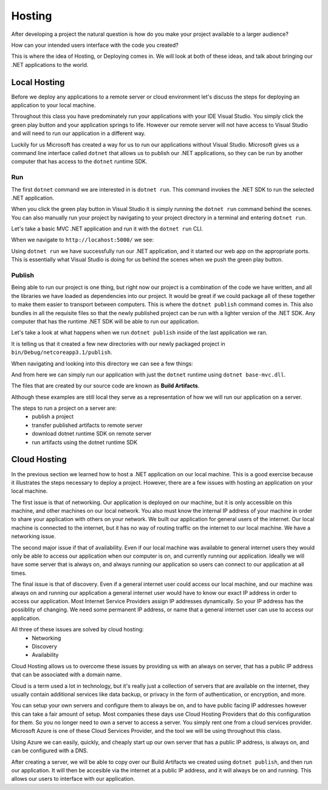 =======
Hosting
=======

After developing a project the natural question is how do you make your project available to a larger audience?

How can your intended users interface with the code you created?

This is where the idea of Hosting, or Deploying comes in. We will look at both of these ideas, and talk about bringing our .NET applications to the world.

Local Hosting
=============

Before we deploy any applications to a remote server or cloud environment let's discuss the steps for deploying an application to your local machine.

Throughout this class you have predominately run your applications with your IDE Visual Studio. You simply click the green play button and your application springs to life. However our remote server will not have access to Visual Studio and will need to run our application in a different way.

Luckily for us Microsoft has created a way for us to run our applications without Visual Studio. Microsoft gives us a command line interface called ``dotnet`` that allows us to publish our .NET applications, so they can be run by another computer that has access to the ``dotnet`` runtime SDK.

Run
---

The first ``dotnet`` command we are interested in is ``dotnet run``. This command invokes the .NET SDK to run the selected .NET application.

When you click the green play button in Visual Studio it is simply running the ``dotnet run`` command behind the scenes. You can also manually run your project by navigating to your project directory in a terminal and entering ``dotnet run``.

Let's take a basic MVC .NET application and run it with the ``dotnet run`` CLI.

.. image:: /_static/images/azure-intro-hosting/dotnet-run.png

When we navigate to ``http://locahost:5000/`` we see:

.. image:: /_static/images/azure-intro-hosting/dotnet-run-view.png

Using ``dotnet run`` we have successfully run our .NET application, and it started our web app on the appropriate ports. This is essentially what Visual Studio is doing for us behind the scenes when we push the green play button.

Publish
-------

Being able to run our project is one thing, but right now our project is a combination of the code we have written, and all the libraries we have loaded as dependencies into our project. It would be great if we could package all of these together to make them easier to transport between computers. This is where the ``dotnet publish`` command comes in. This also bundles in all the requisite files so that the newly published project can be run with a lighter version of the .NET SDK. Any computer that has the runtime .NET SDK will be able to run our application.

Let's take a look at what happens when we run ``dotnet publish`` inside of the last application we ran.

.. image:: /_static/images/azure-intro-hosting/dotnet-publish-cli.png

It is telling us that it created a few new directories with our newly packaged project in ``bin/Debug/netcoreapp3.1/publish``.

When navigating and looking into this directory we can see a few things:

.. image:: /_static/images/azure-intro-hosting/dotnet-publish-cli-directory.png

And from here we can simply run our application with just the ``dotnet`` runtime using ``dotnet base-mvc.dll``.

.. image:: /_static/images/azure-intro-hosting/dotnet-base-mvc.png

The files that are created by our source code are known as **Build Artifacts**.

Although these examples are still local they serve as a representation of how we will run our application on a server.

The steps to run a project on a server are:
    - publish a project
    - transfer published artifacts to remote server
    - download dotnet runtime SDK on remote server
    - run artifacts using the dotnet runtime SDK

Cloud Hosting
=============

In the previous section we learned how to host a .NET application on our local machine. This is a good exercise because it illustrates the steps necessary to deploy a project. However, there are a few issues with hosting an application on your local machine.

The first issue is that of networking. Our application is deployed on our machine, but it is only accessible on this machine, and other machines on our local network. You also must know the internal IP address of your machine in order to share your application with others on your network. We built our application for general users of the internet. Our local machine is connected to the internet, but it has no way of routing traffic on the internet to our local machine. We have a networking issue.

The second major issue if that of availability. Even if our local machine was available to general internet users they would only be able to access our application when our computer is on, and currently running our application. Ideally we will have some server that is always on, and always running our application so users can connect to our application at all times.

The final issue is that of discovery. Even if a general internet user could access our local machine, and our machine was always on and running our application a general internet user would have to know our exact IP address in order to access our application. Most Internet Service Providers assign IP addresses dynamically. So your IP address has the possiblity of changing. We need some permanent IP address, or name that a general internet user can use to access our application.

All three of these issues are solved by cloud hosting:
    - Networking
    - Discovery
    - Availability

Cloud Hosting allows us to overcome these issues by providing us with an always on server, that has a public IP address that can be associated with a domain name.

Cloud is a term used a lot in technology, but it's really just a collection of servers that are available on the internet, they usually contain additional services like data backup, or privacy in the form of authentication, or encryption, and more.

You can setup  your own servers and configure them to always be on, and to have public facing IP addresses however this can take a fair amount of setup. Most companies these days use Cloud Hosting Providers that do this configuration for them. So you no longer need to own a server to access a server. You simply rent one from a cloud services provider. Microsoft Azure is one of these Cloud Services Provider, and the tool we will be using throughout this class.

Using Azure we can easily, quickly, and cheaply start up our own server that has a public IP address, is always on, and can be configured with a DNS.

After creating a server, we will be able to copy over our Build Artifacts we created using ``dotnet publish``, and then run our application. It will then be accesible via the internet at a public IP address, and it will always be on and running. This allows our users to interface with our application. 